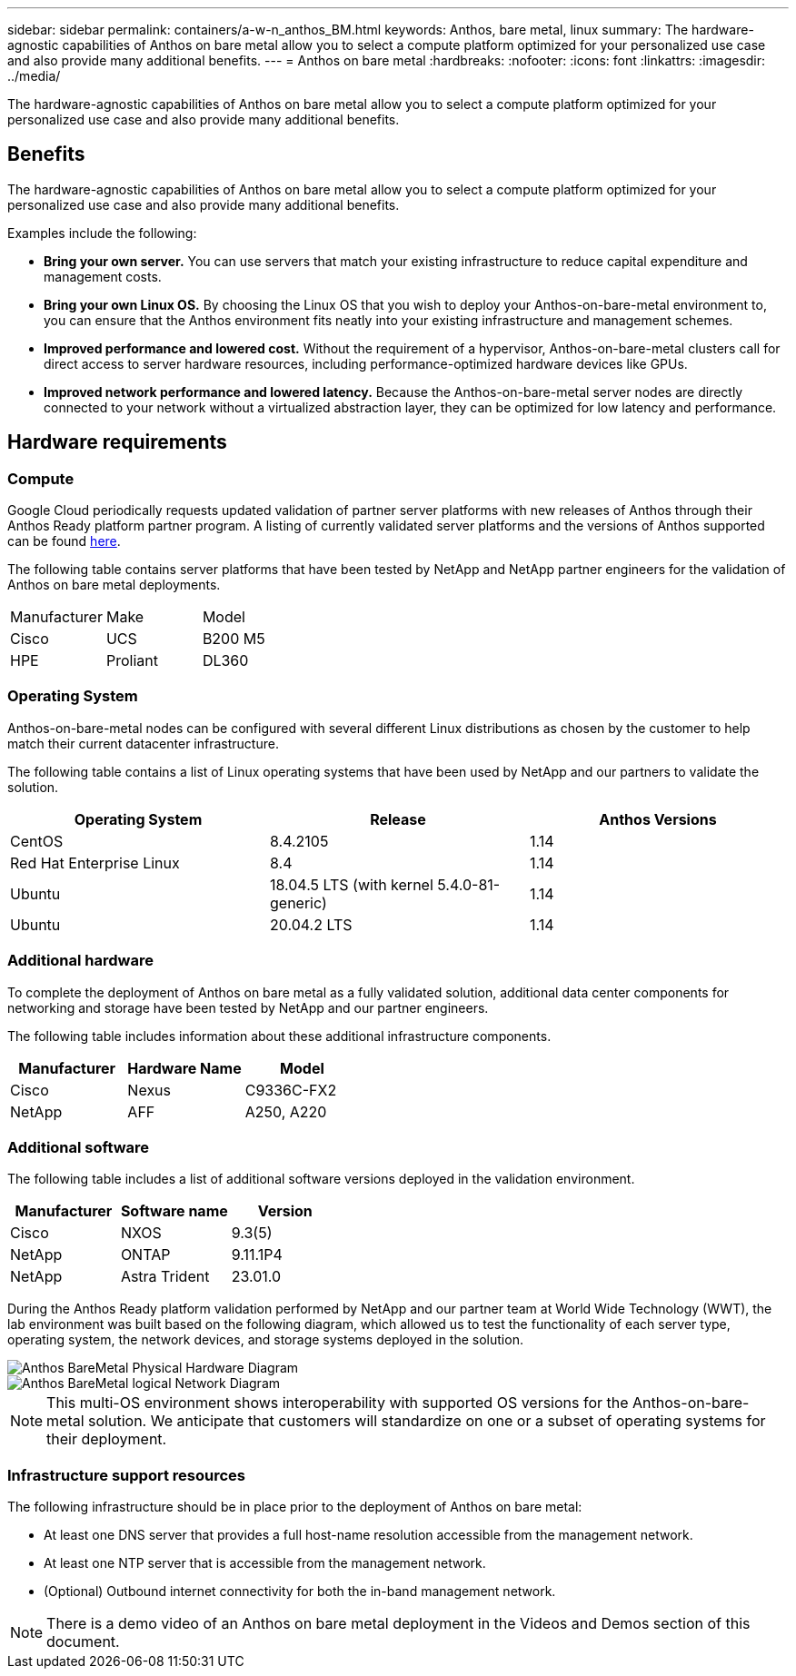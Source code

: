 ---
sidebar: sidebar
permalink: containers/a-w-n_anthos_BM.html
keywords: Anthos, bare metal, linux
summary: The hardware-agnostic capabilities of Anthos on bare metal allow you to select a compute platform optimized for your personalized use case and also provide many additional benefits.
---
= Anthos on bare metal
:hardbreaks:
:nofooter:
:icons: font
:linkattrs:
:imagesdir: ../media/

//
// This file was created with NDAC Version 0.9 (June 4, 2020)
//
// 2020-06-25 14:31:33.555482
//

[.lead]
The hardware-agnostic capabilities of Anthos on bare metal allow you to select a compute platform optimized for your personalized use case and also provide many additional benefits.

== Benefits

The hardware-agnostic capabilities of Anthos on bare metal allow you to select a compute platform optimized for your personalized use case and also provide many additional benefits.

Examples include the following:

* *Bring your own server.* You can use servers that match your existing infrastructure to reduce capital expenditure and management costs.

* *Bring your own Linux OS.* By choosing the Linux OS that you wish to deploy your Anthos-on-bare-metal environment to, you can ensure that the Anthos environment fits neatly into your existing infrastructure and management schemes.

* *Improved performance and lowered cost.* Without the requirement of a hypervisor, Anthos-on-bare-metal clusters call for direct access to server hardware resources, including performance-optimized hardware devices like GPUs.

* *Improved network performance and lowered latency.* Because the Anthos-on-bare-metal server nodes are directly connected to your network without a virtualized abstraction layer, they can be optimized for low latency and performance.


== Hardware requirements

=== Compute

Google Cloud periodically requests updated validation of partner server platforms with new releases of Anthos through their Anthos Ready platform partner program. A listing of currently validated server platforms and the versions of Anthos supported can be found https://cloud.google.com/anthos/docs/resources/partner-platforms[here^].

The following table contains server platforms that have been tested by NetApp and NetApp partner engineers for the validation of Anthos on bare metal deployments.

|===
|Manufacturer | Make  |Model
|Cisco | UCS |B200 M5
|HPE  | Proliant |DL360
|===

=== Operating System

Anthos-on-bare-metal nodes can be configured with several different Linux distributions as chosen by the customer to help match their current datacenter infrastructure.

The following table contains a list of Linux operating systems that have been used by NetApp and our partners to validate the solution.

|===
|Operating System  |Release |Anthos Versions

|CentOS
|8.4.2105
|1.14
|Red Hat Enterprise Linux
|8.4
|1.14
|Ubuntu
|18.04.5 LTS (with kernel 5.4.0-81-generic)  
|1.14
|Ubuntu
|20.04.2 LTS
|1.14
|===

=== Additional hardware

To complete the deployment of Anthos on bare metal as a fully validated solution, additional data center components for networking and storage have been tested by NetApp and our partner engineers.

The following table includes information about these additional infrastructure components.

|===
|Manufacturer  | Hardware Name | Model

|Cisco  | Nexus | C9336C-FX2
|NetApp  | AFF | A250, A220
|===


=== Additional software

The following table includes a list of additional software versions deployed in the validation environment.

|===
|Manufacturer  | Software name | Version

|Cisco  | NXOS | 9.3(5)
|NetApp | ONTAP | 9.11.1P4
|NetApp  | Astra Trident | 23.01.0
|===

During the Anthos Ready platform validation performed by NetApp and our partner team at World Wide Technology (WWT), the lab environment was built based on the following diagram, which allowed us to test the functionality of each server type, operating system, the network devices, and storage systems deployed in the solution.

image::a-w-n_anthos_baremetal_validation.png[Anthos BareMetal Physical Hardware Diagram]

image::a-w-n_anthos_baremetal_logical_topology.png[Anthos BareMetal logical Network Diagram]

NOTE: This multi-OS environment shows interoperability with supported OS versions for the Anthos-on-bare-metal solution. We anticipate that customers will standardize on one or a subset of operating systems for their deployment.

=== Infrastructure support resources

The following infrastructure should be in place prior to the deployment of Anthos on bare metal:

* At least one DNS server that provides a full host-name resolution accessible from the management network.

* At least one NTP server that is accessible from the management network.

* (Optional) Outbound internet connectivity for both the in-band management network.

NOTE: There is a demo video of an Anthos on bare metal deployment in the Videos and Demos section of this document.
